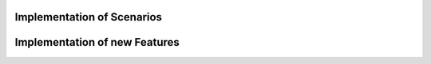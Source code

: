 #############################
Implementation of Scenarios
#############################













###############################
Implementation of new Features
###############################

